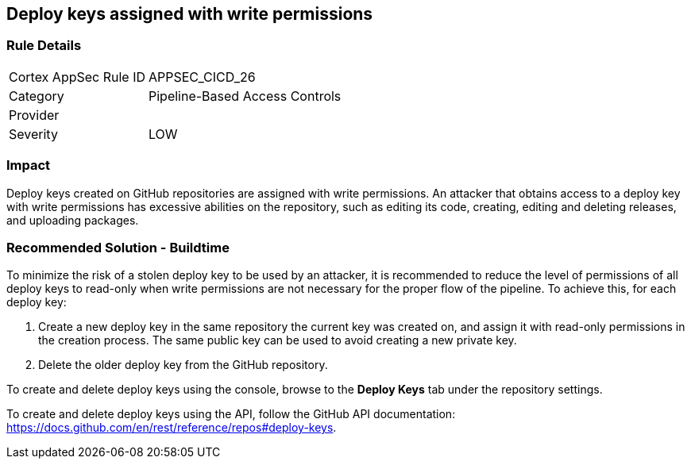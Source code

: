 == Deploy keys assigned with write permissions

=== Rule Details

[cols="1,2"]
|===
|Cortex AppSec Rule ID |APPSEC_CICD_26
|Category |Pipeline-Based Access Controls
|Provider |
|Severity |LOW
|===
 


=== Impact
Deploy keys created on GitHub repositories are assigned with write permissions. An attacker that obtains access to a deploy key with write permissions has excessive abilities on the repository, such as editing its code, creating, editing and deleting releases, and uploading packages.  

=== Recommended Solution - Buildtime

To minimize the risk of a stolen deploy key to be used by an attacker, it is recommended to reduce the level of permissions of all deploy keys to read-only when write permissions are not necessary for the proper flow of the pipeline.
To achieve this, for each deploy key:
 
. Create a new deploy key in the same repository the current key was created on, and assign it with read-only permissions in the creation process. The same public key can be used to avoid creating a new private key.
. Delete the older deploy key from the GitHub repository.

To create and delete deploy keys using the console, browse to the **Deploy Keys** tab under the repository settings.

To create and delete deploy keys using the API, follow the GitHub API documentation:
https://docs.github.com/en/rest/reference/repos#deploy-keys.

